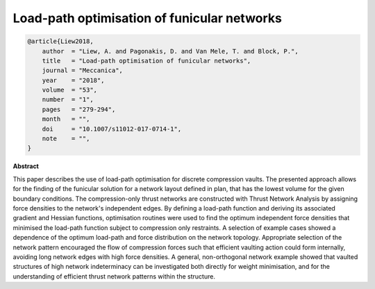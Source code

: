 ********************************************************************************
Load-path optimisation of funicular networks
********************************************************************************

.. code-block:: latex

    @article{Liew2018,
        author  = "Liew, A. and Pagonakis, D. and Van Mele, T. and Block, P.",
        title   = "Load-path optimisation of funicular networks",
        journal = "Meccanica",
        year    = "2018",
        volume  = "53",
        number  = "1",
        pages   = "279-294",
        month   = "",
        doi     = "10.1007/s11012-017-0714-1",
        note    = "",
    }

**Abstract**

This paper describes the use of load-path optimisation for discrete compression vaults. The presented
approach allows for the finding of the funicular solution for a network layout defined in plan, that has
the lowest volume for the given boundary conditions. The compression-only thrust networks are constructed
with Thrust Network Analysis by assigning force densities to the network's independent edges. By defining
a load-path function and deriving its associated gradient and Hessian functions, optimisation routines
were used to find the optimum independent force densities that minimised the load-path function subject to
compression only restraints. A selection of example cases showed a dependence of the optimum load-path and
force distribution on the network topology. Appropriate selection of the network pattern encouraged the flow
of compression forces such that efficient vaulting action could form internally, avoiding long network edges
with high force densities. A general, non-orthogonal network example showed that vaulted structures of high
network indeterminacy can be investigated both directly for weight minimisation, and for the understanding
of efficient thrust network patterns within the structure.
